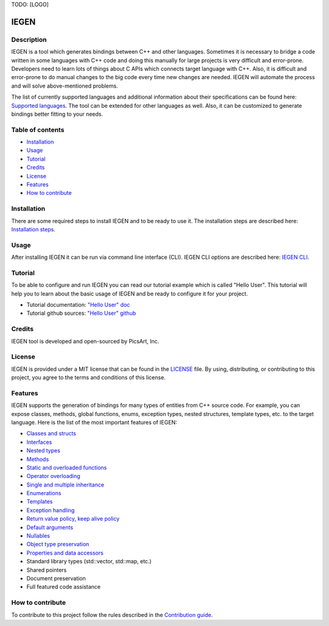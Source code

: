 TODO: [LOGO]

IEGEN
^^^^^

Description
~~~~~~~~~~~

IEGEN is a tool which generates bindings between C++ and other languages.
Sometimes it is necessary to bridge a code written in some languages with C++ code and doing this manually
for large projects is very difficult and error-prone. Developers need to learn lots of things about C APIs
which connects target language with C++. Also, it is difficult and error-prone to do manual changes to the big code
every time new changes are needed. IEGEN will automate the process and will solve above-mentioned problems.

The list of currently supported languages and additional information about their specifications
can be found here: `Supported languages <https://iegen.picsart.com/master/index.html#supported-languages-label>`_.
The tool can be extended for other languages as well.
Also, it can be customized to generate bindings better fitting to your needs.

Table of contents
~~~~~~~~~~~~~~~~~

* Installation_
* Usage_
* Tutorial_
* Credits_
* License_
* Features_
* `How to contribute`_

Installation
~~~~~~~~~~~~

There are some required steps to install IEGEN and to be ready to use it.
The installation steps are described here: `Installation steps <https://iegen.picsart.com/master/02_first_steps/02_installation.html>`_.

Usage
~~~~~

After installing IEGEN it can be run via command line interface (CLI).
IEGEN CLI options are described here: `IEGEN CLI <https://iegen.picsart.com/master/05_detailed_info/05_command_line_interface.html>`_.

Tutorial
~~~~~~~~

To be able to configure and run IEGEN you can read our tutorial example which is called "Hello User".
This tutorial will help you to learn about the basic usage of IEGEN and be ready to configure it for your project.

- Tutorial documentation: `"Hello User" doc <https://iegen.picsart.com/master/02_first_steps/03_hello_user.html>`_
- Tutorial github sources: `"Hello User" github <https://github.com/PicsArt/iegen/tree/master/examples/tutorials/hello_user>`_

Credits
~~~~~~~

IEGEN tool is developed and open-sourced by PicsArt, Inc.

License
~~~~~~~

IEGEN is provided under a MIT license that can be found in the `LICENSE <https://github.com/PicsArt/iegen/blob/master/LICENSE>`_ file.
By using, distributing, or contributing to this project, you agree to the terms and conditions of this license.

Features
~~~~~~~~

IEGEN supports the generation of bindings for many types of entities from C++ source code.
For example, you can expose classes, methods, global functions, enums, exception types, nested structures,
template types, etc. to the target language. Here is the list of the most important features of IEGEN:

- `Classes and structs <https://iegen.picsart.com/master/03_get_started/02_classes.html>`_
- `Interfaces <https://iegen.picsart.com/master/03_get_started/02_classes.html>`_
- `Nested types <https://iegen.picsart.com/master/03_get_started/02_classes.html#nested-types>`_
- `Methods <https://iegen.picsart.com/master/03_get_started/01_functions.html>`_
- `Static and overloaded functions <https://iegen.picsart.com/master/03_get_started/01_functions.html#static-and-overloaded-methods>`_
- `Operator overloading <https://iegen.picsart.com/master/03_get_started/08_operators.html>`_
- `Single and multiple inheritance <https://iegen.picsart.com/master/03_get_started/04_inheritance.html>`_
- `Enumerations <https://iegen.picsart.com/master/03_get_started/03_enums.html>`_
- `Templates <https://iegen.picsart.com/master/03_get_started/06_templates.html>`_
- `Exception handling <https://iegen.picsart.com/master/03_get_started/05_exception_handling.html>`_
- `Return value policy, keep alive policy <https://iegen.picsart.com/master/03_get_started/01_functions.html#return-value-policies>`_
- `Default arguments <https://iegen.picsart.com/master/03_get_started/01_functions.html#default-arguments>`_
- `Nullables <https://iegen.picsart.com/master/03_get_started/01_functions.html#nullable-arguments>`_
- `Object type preservation <https://iegen.picsart.com/master/04_advanced_features/05_object_downcasting.html>`_
- `Properties and data accessors <https://iegen.picsart.com/master/03_get_started/01_functions.html>`_
- Standard library types (std::vector, std::map, etc.)
- Shared pointers
- Document preservation
- Full featured code assistance

How to contribute
~~~~~~~~~~~~~~~~~

To contribute to this project follow the rules described in the `Contribution guide <https://github.com/PicsArt/iegen/blob/master/docs/CONTRIBUTING.md>`_.
